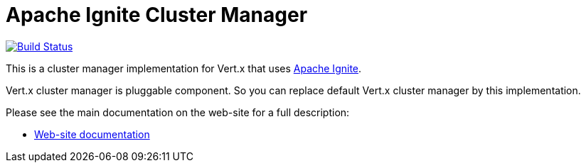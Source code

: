 = Apache Ignite Cluster Manager

image:https://github.com/vert-x3/vertx-ignite/workflows/CI/badge.svg?branch=master["Build Status", link="https://github.com/vert-x3/vertx-ignite/actions/workflows/ci.yml"]

This is a cluster manager implementation for Vert.x that uses http://ignite.apache.org/index.html[Apache Ignite].

Vert.x cluster manager is pluggable component. So you can replace default Vert.x cluster manager by this implementation.

Please see the main documentation on the web-site for a full description:

* https://vertx.io/docs/vertx-ignite/java/[Web-site documentation]
